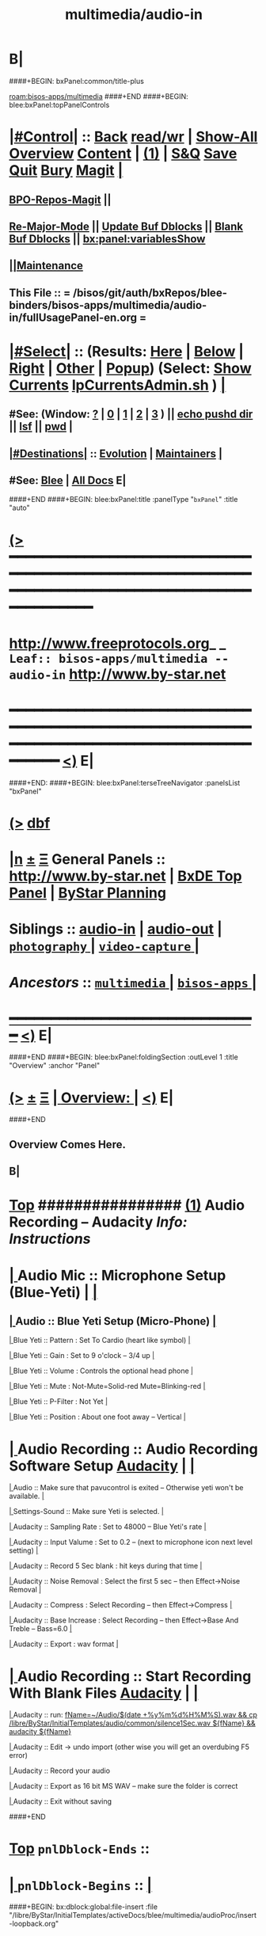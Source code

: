 * B|
####+BEGIN: bxPanel:common/title-plus
#+title: multimedia/audio-in
#+roam_tags: leaf
#+roam_key: bisos-apps/multimedia/audio-in
[[roam:bisos-apps/multimedia]]
####+END
####+BEGIN: blee:bxPanel:topPanelControls
*  [[elisp:(org-cycle)][|#Control|]] :: [[elisp:(blee:bnsm:menu-back)][Back]] [[elisp:(toggle-read-only)][read/wr]] | [[elisp:(show-all)][Show-All]]  [[elisp:(org-shifttab)][Overview]]  [[elisp:(progn (org-shifttab) (org-content))][Content]] | [[elisp:(delete-other-windows)][(1)]] | [[elisp:(progn (save-buffer) (kill-buffer))][S&Q]] [[elisp:(save-buffer)][Save]] [[elisp:(kill-buffer)][Quit]] [[elisp:(bury-buffer)][Bury]]  [[elisp:(magit)][Magit]]  [[elisp:(org-cycle)][| ]]
**  [[elisp:(bap:magit:bisos:current-bpo-repos/visit)][BPO-Repos-Magit]] ||
**  [[elisp:(blee:buf:re-major-mode)][Re-Major-Mode]] ||  [[elisp:(org-dblock-update-buffer-bx)][Update Buf Dblocks]] || [[elisp:(org-dblock-bx-blank-buffer)][Blank Buf Dblocks]] || [[elisp:(bx:panel:variablesShow)][bx:panel:variablesShow]]
**  [[elisp:(blee:menu-sel:comeega:maintenance:popupMenu)][||Maintenance]]
**  This File :: *= /bisos/git/auth/bxRepos/blee-binders/bisos-apps/multimedia/audio-in/fullUsagePanel-en.org =*
*  [[elisp:(org-cycle)][|#Select|]]  :: (Results: [[elisp:(blee:bnsm:results-here)][Here]] | [[elisp:(blee:bnsm:results-split-below)][Below]] | [[elisp:(blee:bnsm:results-split-right)][Right]] | [[elisp:(blee:bnsm:results-other)][Other]] | [[elisp:(blee:bnsm:results-popup)][Popup]]) (Select:  [[elisp:(lsip-local-run-command "lpCurrentsAdmin.sh -i currentsGetThenShow")][Show Currents]]  [[elisp:(lsip-local-run-command "lpCurrentsAdmin.sh")][lpCurrentsAdmin.sh]] ) [[elisp:(org-cycle)][| ]]
**  #See:  (Window: [[elisp:(blee:bnsm:results-window-show)][?]] | [[elisp:(blee:bnsm:results-window-set 0)][0]] | [[elisp:(blee:bnsm:results-window-set 1)][1]] | [[elisp:(blee:bnsm:results-window-set 2)][2]] | [[elisp:(blee:bnsm:results-window-set 3)][3]] ) || [[elisp:(lsip-local-run-command-here "echo pushd dest")][echo pushd dir]] || [[elisp:(lsip-local-run-command-here "lsf")][lsf]] || [[elisp:(lsip-local-run-command-here "pwd")][pwd]] |
**  [[elisp:(org-cycle)][|#Destinations|]] :: [[Evolution]] | [[Maintainers]]  [[elisp:(org-cycle)][| ]]
**  #See:  [[elisp:(bx:bnsm:top:panel-blee)][Blee]] | [[elisp:(bx:bnsm:top:panel-listOfDocs)][All Docs]]  E|
####+END
####+BEGIN: blee:bxPanel:title :panelType "=bxPanel=" :title "auto"
* [[elisp:(show-all)][(>]] ━━━━━━━━━━━━━━━━━━━━━━━━━━━━━━━━━━━━━━━━━━━━━━━━━━━━━━━━━━━━━━━━━━━━━━━━━━━━━━━━━━━━━━━━━━━━━━━━━
*   [[img-link:file:/bisos/blee/env/images/fpfByStarElipseTop-50.png][http://www.freeprotocols.org]]_ _   ~Leaf:: bisos-apps/multimedia -- audio-in~   [[img-link:file:/bisos/blee/env/images/fpfByStarElipseBottom-50.png][http://www.by-star.net]]
* ━━━━━━━━━━━━━━━━━━━━━━━━━━━━━━━━━━━━━━━━━━━━━━━━━━━━━━━━━━━━━━━━━━━━━━━━━━━━━━━━━━━━━━━━━━━━━  [[elisp:(org-shifttab)][<)]] E|
####+END:
####+BEGIN: blee:bxPanel:terseTreeNavigator :panelsList "bxPanel"
* [[elisp:(show-all)][(>]] [[elisp:(describe-function 'org-dblock-write:blee:bxPanel:terseTreeNavigator)][dbf]]
* [[elisp:(show-all)][|n]]  _[[elisp:(blee:menu-sel:outline:popupMenu)][±]]_  _[[elisp:(blee:menu-sel:navigation:popupMenu)][Ξ]]_   General Panels ::   [[img-link:file:/bisos/blee/env/images/bystarInside.jpg][http://www.by-star.net]] *|*  [[elisp:(find-file "/libre/ByStar/InitialTemplates/activeDocs/listOfDocs/fullUsagePanel-en.org")][BxDE Top Panel]] *|* [[elisp:(blee:bnsm:panel-goto "/libre/ByStar/InitialTemplates/activeDocs/planning/Main")][ByStar Planning]]

*   *Siblings*   :: [[elisp:(blee:bnsm:panel-goto "/bisos/git/auth/bxRepos/blee-binders/bisos-apps/multimedia/audio-in")][audio-in]] *|* [[elisp:(blee:bnsm:panel-goto "/bisos/git/auth/bxRepos/blee-binders/bisos-apps/multimedia/audio-out")][audio-out]] *|* [[elisp:(blee:bnsm:panel-goto "/bisos/git/auth/bxRepos/blee-binders/bisos-apps/multimedia/photography/_nodeBase_")][ =photography= ]] *|* [[elisp:(blee:bnsm:panel-goto "/bisos/git/auth/bxRepos/blee-binders/bisos-apps/multimedia/video-capture/_nodeBase_")][ =video-capture= ]] *|*
*   /Ancestors/  :: [[elisp:(blee:bnsm:panel-goto "/bisos/git/auth/bxRepos/blee-binders/bisos-apps/multimedia/_nodeBase_")][ =multimedia= ]] *|* [[elisp:(blee:bnsm:panel-goto "/bisos/git/auth/bxRepos/blee-binders/bisos-apps/_nodeBase_")][ =bisos-apps= ]] *|*
*                                   _━━━━━━━━━━━━━━━━━━━━━━━━━━━━━━_                          [[elisp:(org-shifttab)][<)]] E|
####+END
####+BEGIN: blee:bxPanel:foldingSection :outLevel 1 :title "Overview" :anchor "Panel"
* [[elisp:(show-all)][(>]]  _[[elisp:(blee:menu-sel:outline:popupMenu)][±]]_  _[[elisp:(blee:menu-sel:navigation:popupMenu)][Ξ]]_       [[elisp:(org-cycle)][| *Overview:* |]] <<Panel>>   [[elisp:(org-shifttab)][<)]] E|
####+END
** 
** Overview Comes Here.
** B|
*  [[elisp:(beginning-of-buffer)][Top]] ################ [[elisp:(delete-other-windows)][(1)]]                 *Audio Recording -- Audacity*   /Info: Instructions/
*  [[elisp:(org-cycle)][| ]]  Audio Mic          ::   Microphone Setup (Blue-Yeti)  |  [[elisp:(org-cycle)][| ]]
**  [[elisp:(org-cycle)][| ]]  Audio        ::   Blue Yeti Setup (Micro-Phone) [[elisp:(org-cycle)][| ]]
****  [[elisp:(org-cycle)][| ]]  Blue Yeti    ::   Pattern    : Set To Cardio (heart like symbol) [[elisp:(org-cycle)][| ]]
****  [[elisp:(org-cycle)][| ]]  Blue Yeti    ::   Gain       : Set to 9 o'clock  -- 3/4 up [[elisp:(org-cycle)][| ]]
****  [[elisp:(org-cycle)][| ]]  Blue Yeti    ::   Volume     : Controls the optional head phone [[elisp:(org-cycle)][| ]]
****  [[elisp:(org-cycle)][| ]]  Blue Yeti    ::   Mute       : Not-Mute=Solid-red  Mute=Blinking-red [[elisp:(org-cycle)][| ]]
****  [[elisp:(org-cycle)][| ]]  Blue Yeti    ::   P-Filter   : Not Yet [[elisp:(org-cycle)][| ]]
****  [[elisp:(org-cycle)][| ]]  Blue Yeti    ::   Position   : About one foot away -- Vertical [[elisp:(org-cycle)][| ]]
*  [[elisp:(org-cycle)][| ]]  Audio Recording    ::   Audio Recording Software Setup  [[elisp:(lsip-local-run-command "audacity")][Audacity]] | [[elisp:(org-cycle)][| ]]
****  [[elisp:(org-cycle)][| ]]  Audio              ::   Make sure that pavucontrol is exited -- Otherwise yeti won't be available. [[elisp:(org-cycle)][| ]]
****  [[elisp:(org-cycle)][| ]]  Settings-Sound     ::   Make sure Yeti is selected. [[elisp:(org-cycle)][| ]]
****  [[elisp:(org-cycle)][| ]]  Audacity           ::   Sampling Rate      : Set to 48000 -- Blue Yeti's rate [[elisp:(org-cycle)][| ]]
****  [[elisp:(org-cycle)][| ]]  Audacity           ::   Input Valume       : Set to 0.2 -- (next to microphone icon next level setting) [[elisp:(org-cycle)][| ]]
****  [[elisp:(org-cycle)][| ]]  Audacity           ::   Record 5 Sec blank : hit keys during that time [[elisp:(org-cycle)][| ]]
****  [[elisp:(org-cycle)][| ]]  Audacity           ::   Noise Removal      : Select the first 5 sec -- then Effect->Noise Removal [[elisp:(org-cycle)][| ]]
****  [[elisp:(org-cycle)][| ]]  Audacity           ::   Compress           : Select Recording -- then Effect->Compress [[elisp:(org-cycle)][| ]]
****  [[elisp:(org-cycle)][| ]]  Audacity           ::   Base Increase      : Select Recording -- then Effect->Base And Treble -- Bass=6.0 [[elisp:(org-cycle)][| ]]
****  [[elisp:(org-cycle)][| ]]  Audacity           ::   Export             : wav format [[elisp:(org-cycle)][| ]]
*  [[elisp:(org-cycle)][| ]]  Audio Recording    ::   Start  Recording With Blank Files   [[elisp:(lsip-local-run-command "audacity")][Audacity]] | [[elisp:(org-cycle)][| ]]
****  [[elisp:(org-cycle)][| ]]  Audacity           ::   run:  [[elisp:(lsip-local-run-command "fName=~/Audio/$(date +%y%m%d%H%M%S).wav && cp /libre/ByStar/InitialTemplates/audio/common/silence1Sec.wav ${fName} && audacity ${fName}")][fName=~/Audio/$(date +%y%m%d%H%M%S).wav && cp /libre/ByStar/InitialTemplates/audio/common/silence1Sec.wav ${fName} && audacity ${fName}]]
****  [[elisp:(org-cycle)][| ]]  Audacity           ::   Edit -> undo import (other wise you will get an overdubing F5 error)
****  [[elisp:(org-cycle)][| ]]  Audacity           ::   Record your audio
****  [[elisp:(org-cycle)][| ]]  Audacity           ::   Export as 16 bit MS WAV -- make sure the folder is correct
****  [[elisp:(org-cycle)][| ]]  Audacity           ::   Exit without saving

####+END
*  [[elisp:(beginning-of-buffer)][Top]] =pnlDblock-Ends=   ::
*  [[elisp:(org-cycle)][| ]]  =pnlDblock-Begins= ::  [[elisp:(org-cycle)][| ]]
####+BEGIN: bx:dblock:global:file-insert :file "/libre/ByStar/InitialTemplates/activeDocs/blee/multimedia/audioProc/insert-loopback.org"
*  [[elisp:(beginning-of-buffer)][Top]] ################ [[elisp:(delete-other-windows)][(1)]]                 *<<<Audio Loopback>>>*           /Info: Instructions/
*  [[elisp:(org-cycle)][| ]]  Audio Loopback      ::   ReDirecting Speaker To Mic  --  [[elisp:(lsip-local-run-command "/usr/bin/pavucontrol &")][Audio Volume Control --pavucontrol (bg)]] | paman  [[elisp:(org-cycle)][| ]]
**  [[elisp:(org-cycle)][| ]]  Audio        ::  Make sure cvlc is running -- Not Paused [[elisp:(org-cycle)][| ]]
**  [[elisp:(org-cycle)][| ]]  Audio        ::  In pavucontrol go into "Recording" control  [[elisp:(org-cycle)][| ]]
**  [[elisp:(org-cycle)][| ]]  Audio        ::   - select mirror of input (Monito of built-in Audio Anaolog Stereo) [[elisp:(org-cycle)][| ]]
**  [[elisp:(org-cycle)][| ]]  Audio        ::   - click on speaker set volume to zero or go to Playback tab and set System Sounds to zero [[elisp:(org-cycle)][| ]]
**  [[elisp:(org-cycle)][| ]]  Audio        ::  End cvlc [[elisp:(org-cycle)][| ]]
**  [[elisp:(org-cycle)][| ]]  Audio        ::  Keep pavucontrol Running -- place it somewhere visible [[elisp:(org-cycle)][| ]]

####+END
*  [[elisp:(beginning-of-buffer)][Top]] =pnlDblock-Ends=   ::
*  [[elisp:(org-cycle)][| ]]  =pnlDblock-Begins= ::  [[elisp:(org-cycle)][| ]]
####+BEGIN: bx:dblock:global:file-insert :file "/libre/ByStar/InitialTemplates/activeDocs/blee/multimedia/audioProc/insert-tts.org"
*  [[elisp:(beginning-of-buffer)][Top]] ##################### [[elisp:(delete-other-windows)][(1)]]            *Audio Text-To-Speech -- festival*
*      [[elisp:(lsip-local-run-command "sudo apt-get install festival")][apt-get install festival]] || [[elisp:(festival-intro))][(festival-intro)]] ||  [[elisp:(say-minor-mode 0)][Disable Say Menu]] || [[elisp:(say-minor-mode 1)][Enable Say Menu]] || yasnippet:region-gmode:text-to-speech
*      [[elisp:(popup-menu say-lang-menu)][Popup Menu: Say->Langauge]]   [[elisp:(popup-menu say-params-menu)][Popup Menu: Say->Params]] || [[elisp:(popup-menu say-menu)][Popup Menu: Say->MainMenu]]

####+END
####+BEGIN: blee:bxPanel:separator :outLevel 1
* /[[elisp:(beginning-of-buffer)][|^]] [[elisp:(blee:menu-sel:navigation:popupMenu)][==]] [[elisp:(delete-other-windows)][|1]]/
####+END
####+BEGIN: blee:bxPanel:evolution
* [[elisp:(show-all)][(>]] [[elisp:(describe-function 'org-dblock-write:blee:bxPanel:evolution)][dbf]]
*                                   _━━━━━━━━━━━━━━━━━━━━━━━━━━━━━━_
* [[elisp:(show-all)][|n]]  _[[elisp:(blee:menu-sel:outline:popupMenu)][±]]_  _[[elisp:(blee:menu-sel:navigation:popupMenu)][Ξ]]_     [[elisp:(org-cycle)][| *Maintenance:* | ]]  [[elisp:(blee:menu-sel:agenda:popupMenu)][||Agenda]]  <<Evolution>>  [[elisp:(org-shifttab)][<)]] E|
####+END
####+BEGIN: blee:bxPanel:foldingSection :outLevel 2 :title "Notes, Ideas, Tasks, Agenda" :anchor "Tasks"
** [[elisp:(show-all)][(>]]  _[[elisp:(blee:menu-sel:outline:popupMenu)][±]]_  _[[elisp:(blee:menu-sel:navigation:popupMenu)][Ξ]]_       [[elisp:(org-cycle)][| /Notes, Ideas, Tasks, Agenda:/ |]] <<Tasks>>   [[elisp:(org-shifttab)][<)]] E|
####+END
*** TODO Some Idea
####+BEGIN: blee:bxPanel:evolutionMaintainers
** [[elisp:(show-all)][(>]] [[elisp:(describe-function 'org-dblock-write:blee:bxPanel:evolutionMaintainers)][dbf]]
** [[elisp:(show-all)][|n]]  _[[elisp:(blee:menu-sel:outline:popupMenu)][±]]_  _[[elisp:(blee:menu-sel:navigation:popupMenu)][Ξ]]_       [[elisp:(org-cycle)][| /Bug Reports, Development Team:/ | ]]  <<Maintainers>>
***  Problem Report                       ::   [[elisp:(find-file "")][Send debbug Email]]
***  Maintainers                          ::   [[bbdb:Mohsen.*Banan]]  :: http://mohsen.1.banan.byname.net  E|
####+END
* B|
####+BEGIN: blee:bxPanel:footerPanelControls
* [[elisp:(show-all)][(>]] ━━━━━━━━━━━━━━━━━━━━━━━━━━━━━━━━━━━━━━━━━━━━━━━━━━━━━━━━━━━━━━━━━━━━━━━━━━━━━━━━━━━━━━━━━━━━━━━━━
* /Footer Controls/ ::  [[elisp:(blee:bnsm:menu-back)][Back]]  [[elisp:(toggle-read-only)][toggle-read-only]]  [[elisp:(show-all)][Show-All]]  [[elisp:(org-shifttab)][Cycle Glob Vis]]  [[elisp:(delete-other-windows)][1 Win]]  [[elisp:(save-buffer)][Save]]   [[elisp:(kill-buffer)][Quit]]  [[elisp:(org-shifttab)][<)]] E|
####+END
####+BEGIN: blee:bxPanel:footerOrgParams
* [[elisp:(show-all)][(>]] [[elisp:(describe-function 'org-dblock-write:blee:bxPanel:footerOrgParams)][dbf]]
* [[elisp:(show-all)][|n]]  _[[elisp:(blee:menu-sel:outline:popupMenu)][±]]_  _[[elisp:(blee:menu-sel:navigation:popupMenu)][Ξ]]_     [[elisp:(org-cycle)][| *= Org-Mode Local Params: =* | ]]
#+STARTUP: overview
#+STARTUP: lognotestate
#+STARTUP: inlineimages
#+SEQ_TODO: TODO WAITING DELEGATED | DONE DEFERRED CANCELLED
#+TAGS: @desk(d) @home(h) @work(w) @withInternet(i) @road(r) call(c) errand(e)
#+CATEGORY: L:audio-in
####+END
####+BEGIN: blee:bxPanel:footerEmacsParams :primMode "org-mode"
* [[elisp:(show-all)][(>]] [[elisp:(describe-function 'org-dblock-write:blee:bxPanel:footerEmacsParams)][dbf]]
* [[elisp:(show-all)][|n]]  _[[elisp:(blee:menu-sel:outline:popupMenu)][±]]_  _[[elisp:(blee:menu-sel:navigation:popupMenu)][Ξ]]_     [[elisp:(org-cycle)][| *= Emacs Local Params: =* | ]]
# Local Variables:
# eval: (setq-local ~selectedSubject "noSubject")
# eval: (setq-local ~primaryMajorMode 'org-mode)
# eval: (setq-local ~blee:panelUpdater nil)
# eval: (setq-local ~blee:dblockEnabler nil)
# eval: (setq-local ~blee:dblockController "interactive")
# eval: (img-link-overlays)
# eval: (set-fill-column 115)
# eval: (blee:fill-column-indicator/enable)
# eval: (bx:load-file:ifOneExists "./panelActions.el")
# End:

####+END
